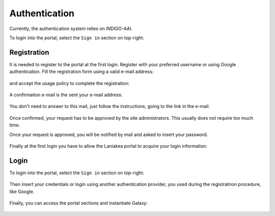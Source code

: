 Authentication
==============

Currently, the authentication system relies on INDIGO-AAI.

To login into the portal, select the ``Sign in`` section on top-right:

.. figure:: _static/auth/sign_in.png
   :scale: 50 %
   :align: center
   :alt: FGW Sign In


Registration
------------
It is needed to register to the portal at the first login. Register with your preferred username or using Google authentication. Fill the registration form using a valid e-mail address:

.. figure:: _static/auth/registration/registration_form.png
   :scale: 50 %
   :align: center
   :alt: registration form

and accept the usage policy to complete the registration:

.. figure:: _static/auth/registration/policy_form.png
   :scale: 50 %
   :align: center
   :alt: policy form

A confirmation e-mail is the sent your e-mail address:

.. figure:: _static/auth/registration/confirmation_alert.png
   :scale: 50 %
   :align: center
   :alt: confirmation alert

You don't need to answer to this mail, just follow the instructions, going to the link in the e-mail.

.. figure:: _static/auth/registration/confirmation_mail.png
   :scale: 50 %
   :align: center
   :alt: confirmation mail

.. figure:: _static/auth/registration/success_alert.png
   :scale: 50 %
   :align: center
   :alt: success alert

Once confirmed, your request has to be approved by the site administrators. This usually does not require too much time.

Once your request is approved, you will be notified by mail and asked to insert your password.

.. figure:: _static/auth/registration/success_mail.png
   :scale: 50 %
   :align: center
   :alt: success mail

.. figure:: _static/auth/registration/change_password.png
   :scale: 50 %
   :align: center
   :alt: change password

.. figure:: _static/auth/registration/change_password_success.png
   :scale: 50 %
   :align: center
   :alt: change password success

Finally at the first login you have to allow the Laniakea portal to acquire your login information:

.. figure:: _static/auth/registration/mitre_auth.png
   :scale: 50 %
   :align: center
   :alt: mitre authorization

Login
-----
To login into the portal, select the ``Sign in`` section on top-right:

.. figure:: _static/auth/sign_in.png
   :scale: 50 %
   :align: center
   :alt: FGW Sign In

Then insert your credentials or login using another authentication provider, you used during the registratrion procedure, like Google.

.. figure:: _static/auth/iam.png 
   :scale: 30 %
   :align: center
   :alt: Select login method

Finally, you can access the portal sections and instantiate Galaxy:

.. figure:: _static/auth/portal.png
   :scale: 50 %
   :align: center
   :alt: FGW portal
